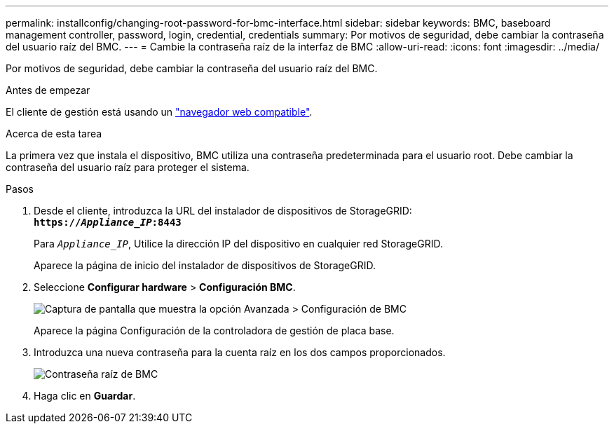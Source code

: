 ---
permalink: installconfig/changing-root-password-for-bmc-interface.html 
sidebar: sidebar 
keywords: BMC, baseboard management controller, password, login, credential, credentials 
summary: Por motivos de seguridad, debe cambiar la contraseña del usuario raíz del BMC. 
---
= Cambie la contraseña raíz de la interfaz de BMC
:allow-uri-read: 
:icons: font
:imagesdir: ../media/


[role="lead"]
Por motivos de seguridad, debe cambiar la contraseña del usuario raíz del BMC.

.Antes de empezar
El cliente de gestión está usando un link:../admin/web-browser-requirements.html["navegador web compatible"].

.Acerca de esta tarea
La primera vez que instala el dispositivo, BMC utiliza una contraseña predeterminada para el usuario root. Debe cambiar la contraseña del usuario raíz para proteger el sistema.

.Pasos
. Desde el cliente, introduzca la URL del instalador de dispositivos de StorageGRID: +
`*https://_Appliance_IP_:8443*`
+
Para `_Appliance_IP_`, Utilice la dirección IP del dispositivo en cualquier red StorageGRID.

+
Aparece la página de inicio del instalador de dispositivos de StorageGRID.

. Seleccione *Configurar hardware* > *Configuración BMC*.
+
image::../media/bmc_configuration_page.gif[Captura de pantalla que muestra la opción Avanzada > Configuración de BMC]

+
Aparece la página Configuración de la controladora de gestión de placa base.

. Introduzca una nueva contraseña para la cuenta raíz en los dos campos proporcionados.
+
image::../media/bmc_root_password.gif[Contraseña raíz de BMC]

. Haga clic en *Guardar*.

